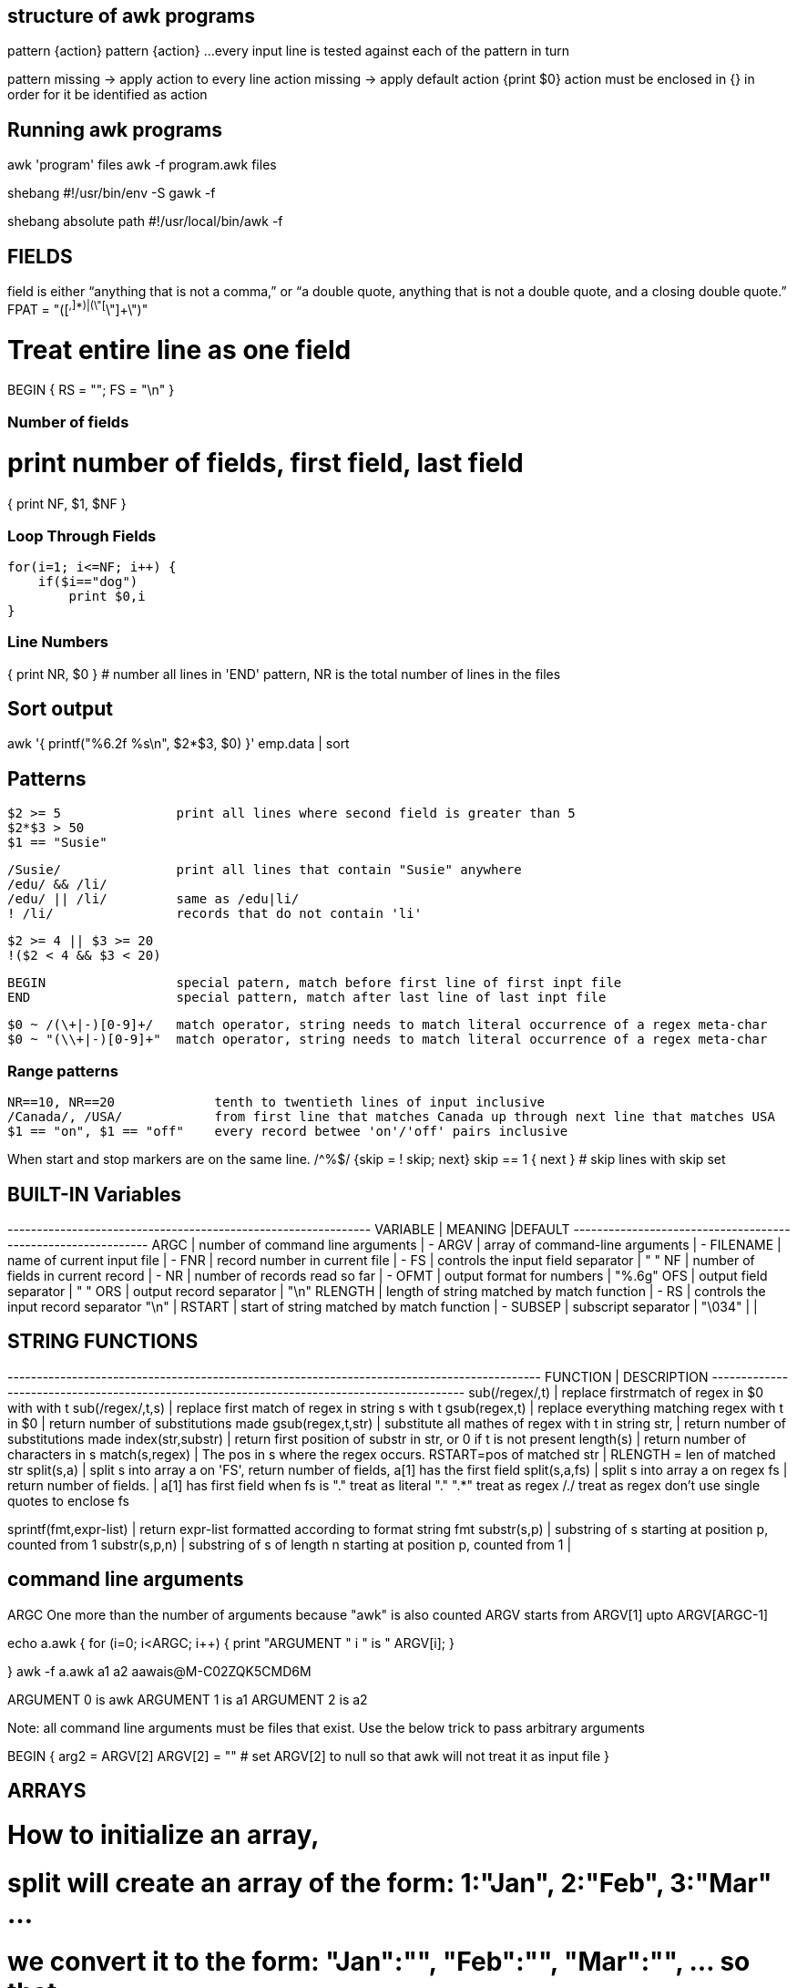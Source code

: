 == structure of awk programs
pattern {action}
pattern {action}
...
every input line is tested against each of the pattern in turn


pattern missing -> apply action to every line
action missing  -> apply default action {print $0}
action must be enclosed in {} in order for it be identified as action


== Running awk programs
awk 'program' files
awk -f program.awk files

shebang
#!/usr/bin/env -S gawk -f

shebang absolute path
#!/usr/local/bin/awk -f


== FIELDS
field is either “anything that is not a comma,” or “a double quote, 
anything that is not a double quote, and a closing double quote.” 
FPAT = "([^,]*)|(\"[^\"]+\")"

# Treat entire line as one field
BEGIN { RS = ""; FS = "\n" }

=== Number of fields
# print number of fields, first field, last field
{ print NF, $1, $NF }

=== Loop Through Fields

 for(i=1; i<=NF; i++) {
     if($i=="dog") 
         print $0,i
 }

=== Line Numbers
{ print NR, $0 } # number all lines 
in 'END' pattern, NR is the total number of lines in the files



== Sort output
awk '{ printf("%6.2f %s\n", $2*$3, $0) }' emp.data | sort


== Patterns

  $2 >= 5               print all lines where second field is greater than 5
  $2*$3 > 50
  $1 == "Susie"

  /Susie/               print all lines that contain "Susie" anywhere
  /edu/ && /li/     
  /edu/ || /li/         same as /edu|li/
  ! /li/                records that do not contain 'li'

  $2 >= 4 || $3 >= 20
  !($2 < 4 && $3 < 20)

  BEGIN                 special patern, match before first line of first inpt file
  END                   special pattern, match after last line of last inpt file


  $0 ~ /(\+|-)[0-9]+/   match operator, string needs to match literal occurrence of a regex meta-char
  $0 ~ "(\\+|-)[0-9]+"  match operator, string needs to match literal occurrence of a regex meta-char

=== Range patterns

 NR==10, NR==20             tenth to twentieth lines of input inclusive
 /Canada/, /USA/            from first line that matches Canada up through next line that matches USA
 $1 == "on", $1 == "off"    every record betwee 'on'/'off' pairs inclusive

When start and stop markers are on the same line.
/^%$/   {skip = ! skip; next}
skip == 1 { next }   # skip lines with skip set



== BUILT-IN Variables

---------+---------------------------------------------+--------
VARIABLE |              MEANING                        |DEFAULT
---------+---------------------------------------------+-------
ARGC     |  number of command line arguments           | -
ARGV     |  array of command-line arguments            | -
FILENAME |  name of current input file                 | -
FNR      |  record number in current file              | -
FS       |  controls the input field separator         | " "
NF       |  number of fields in current record         | -
NR       |  number of records read so far              | -
OFMT     |  output format for numbers                  | "%.6g"
OFS      |  output field separator                     | " "
ORS      |  output record separator                    | "\n"
RLENGTH  |  length of string matched by match function | -
RS       |  controls the input record separator "\n"   |
RSTART   |  start of string matched by match function  | -
SUBSEP   |  subscript separator                        | "\034"
         |                                             |




== STRING FUNCTIONS
-------------------------+------------------------------------------------------------------
    FUNCTION             |              DESCRIPTION                                        
-------------------------+------------------------------------------------------------------
sub(/regex/,t)           |  replace firstrmatch of regex in $0 with with t
sub(/regex/,t,s)               |  replace first match of regex in string s with t
gsub(regex,t)            |  replace everything matching regex with t in $0
                         |    return number of substitutions made 
gsub(regex,t,str)        |  substitute all mathes of regex with t in string str, 
                         |    return number of substitutions made
index(str,substr)        |  return first position of substr in str, or 0 if t is not present
length(s)                |  return number of characters in s
match(s,regex)           |  The pos in s where the regex occurs. RSTART=pos of matched str 
                         |      RLENGTH = len of matched str
split(s,a)               |  split s into array a on 'FS', return number of fields, a[1] has the first field
split(s,a,fs)            |  split s into array a on regex fs | return number of fields. | a[1] has first field
                            when fs is 
                            "." treat as literal "."
                            ".*" treat as regex
                            /./ treat as regex
                            don't use single quotes to enclose fs

sprintf(fmt,expr-list)   |  return expr-list formatted according to format string fmt
substr(s,p)              |  substring of s starting at position p, counted from 1
substr(s,p,n)            |  substring of s of length n starting at position p, counted from 1
                         |                             
                      

== command line arguments
ARGC        One more than the number of arguments because "awk" is also counted
ARGV        starts from ARGV[1] upto ARGV[ARGC-1]

echo a.awk
{
    for (i=0; i<ARGC; i++) {
        print "ARGUMENT " i " is " ARGV[i];
    }

}
awk -f a.awk a1 a2                                                                aawais@M-C02ZQK5CMD6M

ARGUMENT 0 is awk
ARGUMENT 1 is a1
ARGUMENT 2 is a2

Note: all command line arguments must be files that exist. Use the below trick to 
pass arbitrary arguments

BEGIN {
    arg2 = ARGV[2]
    ARGV[2] = ""        # set ARGV[2] to null so that awk will not treat it as input file
}



== ARRAYS
# How to initialize an array, 
# split will create an array of the form: 1:"Jan", 2:"Feb", 3:"Mar" ...
# we convert it to the form: "Jan":"", "Feb":"", "Mar":"", ...  so that 
# we may be able to use the "in" operator like "if $i in months"
split("Jan,Feb,Mar,Apr,May,Jun,Jul,Aug,Sep,Oct,Nov,Dec", months_a, ",")
for ( i in months_a)
    months[months_a[i]]

for (var in arr)
    printf ("%s=%s\n", var, arr[var])

pop[$4] += $3

print input in reverse order:
    { x[NR] = $0 }
END { for (i=NR; i>0; i--) print x[i] }

check if subscript in Array:
if ("Africa" in pop ) ...
delete array[subscript]

multidimensional arrays:
   for (i =1; i<=10; i++)
        for (j=1; j<=10; j++)
            arr[i, j] = 0

    if ((i,j) in arr) ...

to loop over such an array
for (k in arr)
    split(k,x,SUBSEP)   access to individual subscript components


# reverse - print input in reverse order by line
    { line[NR] = $0 } # remember each input line

END { i = NR          # print lines in reverse order
      while (i>0) {
          print line[i]
          i=i-1
      }
    }

# length of array
length(arr)

# declare and empty array, so that it does not 
# become a scalar on first use
split("", arr)

# sort an array
n = asorti(arr, dst)
for (i=1; i<=n; i++) {
    print ("%s   %s\n", dst[i], arr[dst[i]])
}




== User defined functions
function name(parameter-list) {
    statements
}



== Multi-line records
BEGIN { RS = ""; FS = "\n" }
sets record separator to one or more blank lines and field separator to 
a new line.


                                                                    
                               
== User defined varibles
$3 > 15 { emp = emp +1 }     # initialization and declaration not required
END     { print emp, "employee worked more than 15 hours" }


== String concatenation
    { names = names $1 " " }
END { print names } 




== if-Else statement
$2 > 6  { n = n+1; pay + $2*$3 }
END     { if (n>0)
              print n, "employees, total pay is", pay, "average is" pay/n
          else
              print "no employees are paid more than $6/hr"
        }

if .. then .. else if .. else


== while statement
# compound interest value = amount ( 1 + rate ) ^ years
# input: amount  rate  years
{ i = 1
  while (i <= $3) {
      printf ("\t%.2f\n", $1 * (1 + $2) ^ i)
      i = i + 1
  }
}


== for statement
# compound interest value = amount ( 1 + rate ) ^ years
# input: amount  rate  years
{ for (i = 1; i <= $3; i=i+1) {
      printf ("\t%.2f\n", $1 * (1 + $2) ^ i)
}

== time and date
# output "1660287600"
tm = mktime("2022 08 12 00 00 00 DST")
print (tm)  

# output "Fri Aug 12 07:00:00 UTC 2022"
strftime("%Y-%m-%d", tm, 1)
strftime("%+", tm, 1)

# output "Thursday"
strftime("%A", systime())


== Idioms

=== SEARCH IN BLOCKS

    # mark start of block
    /^packet buffer/{
        in_block=1 
        next
    }
    in_block==1 {
        for (i=1; i<=NF; i++) {
            if ($i>70) print $0
        }
        if (NF<2) {
            # exit block
            in_block=0
        }
    }

=== A row of dashes

    dashes = sprintf("%45s", " ")
    gsub(/ /, "-", dashes)

== getline (page 62)

    getline                 read next line from current file, sets $0,NF,NR,FNR
    getline var             read next line from current file, sets var,NR,FNR -> no auto splitting the line into fields
    getline < "file"        read input from file
    getline var < "file"    read next line from file in var, no splitting
    "cmd" | getline         read output from "cmd" line by line and set $0,NF
    "cmd" | getline var     read output from "cmd" line by line and set var

=== Get output from shell command

    "date" | getline date       # get output of date command in the variable date

=== Get input from user ( page 117)

    ARGV[1] = "-"                       # make awk read stdin
    while ((input = gtline) > 0)
        if ($0 == n1 + n2) {
            print "right"
            break
        } else if ($0 == "") {
            print n1 + n2
            break
        } else 
            printf("wrong, try again:")

Read input from a file (page 118)

    while (getline < ARGV[1] > 0 )          # ARGV[1] contains the name of the file
        qa[++nq] = $0

Get random number from 1 to nq  (page 118)

    int(rand()*nq + 1)


== How to compare dates

    split("Jan,Feb,Mar,Apr,May,Jun,Jul,Aug,Sep,Oct,Nov,Dec", mn, ",")
    for (i in mn)
        months[mn[i]] = sprintf("%02d",i)
    dte = int("2021"months[$1])
    if (dte >= 202108) {
        ...
    }


= File Input and output
any print statement can be written to a file using the redirection (>) operator 
(which destroys any previous contents of the file) or concatenated onto the end 
of an existing file using the concatenation (>>) operator.

    print expression > "file1"
    print expression > "file1"

== send output to external tool
the first two prints send output to the same instance of "tail -n 1". The third
print after close sends output to a new instance of "tail -n 1"

    print "This is a test." | "tail -n 1";
    print "This is only a test." | "tail -n 1";
    close("tail -n 1");
    print "Yikes!" | "tail -n 1";


== read input from file

    getline < "/tmp/testfile-awk";
    print "The record was " $0;

== read input from external tool
The external command needs to be enclosed in quotes

    "echo 'This is a test line'" | getline
    print "The second record was " $0;


= AWK Limitations
User defined function cannot return an array
no space allowed between function name and "(" when calling, to avoid confusion with 
concatination operator

